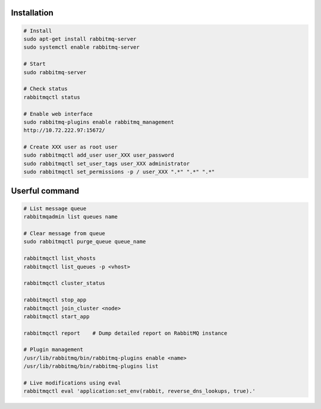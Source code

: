 Installation
------------------------

.. code-block:: sh

	# Install
	sudo apt-get install rabbitmq-server
	sudo systemctl enable rabbitmq-server

	# Start
	sudo rabbitmq-server 

	# Check status
	rabbitmqctl status

	# Enable web interface
	sudo rabbitmq-plugins enable rabbitmq_management
	http://10.72.222.97:15672/

	# Create XXX user as root user
	sudo rabbitmqctl add_user user_XXX user_password
	sudo rabbitmqctl set_user_tags user_XXX administrator
	sudo rabbitmqctl set_permissions -p / user_XXX ".*" ".*" ".*"

Userful command
-------------------------

.. code-block:: sh

	# List message queue
	rabbitmqadmin list queues name

	# Clear message from queue
	sudo rabbitmqctl purge_queue queue_name

	rabbitmqctl list_vhosts
	rabbitmqctl list_queues -p <vhost>

	rabbitmqctl cluster_status

	rabbitmqctl stop_app
	rabbitmqctl join_cluster <node>
	rabbitmqctl start_app

	rabbitmqctl report    # Dump detailed report on RabbitMQ instance  

	# Plugin management
	/usr/lib/rabbitmq/bin/rabbitmq-plugins enable <name>
	/usr/lib/rabbitmq/bin/rabbitmq-plugins list   

	# Live modifications using eval
	rabbitmqctl eval 'application:set_env(rabbit, reverse_dns_lookups, true).'
